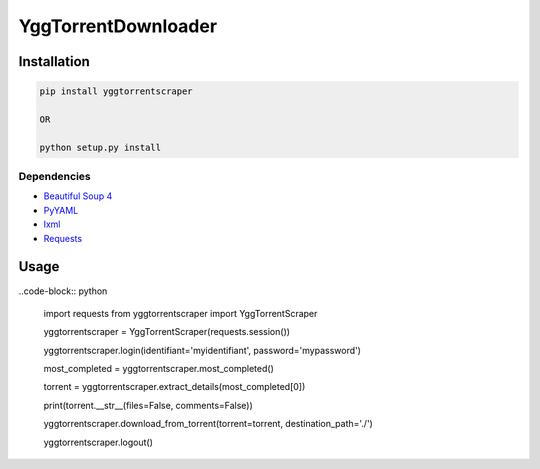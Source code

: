 YggTorrentDownloader
====================

|Codacy Badge| |Build Status| |License: GPL v3| |codecov|

Installation
------------

.. code:: bash

   pip install yggtorrentscraper

   OR

   python setup.py install

Dependencies
~~~~~~~~~~~~

-  `Beautiful Soup 4`_

-  `PyYAML`_

-  `lxml`_

-  `Requests`_

Usage
-----

..code-block:: python

  import requests
  from yggtorrentscraper import YggTorrentScraper

  yggtorrentscraper = YggTorrentScraper(requests.session())

  yggtorrentscraper.login(identifiant='myidentifiant', password='mypassword')

  most_completed = yggtorrentscraper.most_completed()

  torrent = yggtorrentscraper.extract_details(most_completed[0])

  print(torrent.__str__(files=False, comments=False))

  yggtorrentscraper.download_from_torrent(torrent=torrent, destination_path='./')

  yggtorrentscraper.logout()

.. _Beautiful Soup 4: https://www.crummy.com/software/BeautifulSoup/bs4/doc/
.. _PyYAML: https://github.com/yml/pyyml
.. _lxml: https://github.com/lxml/lxml.git
.. _Requests: https://github.com/kennethreitz/requests

.. |Codacy Badge| image:: https://api.codacy.com/project/badge/Grade/791c3f45639c4031a261b76df866d0db
   :target: https://www.codacy.com/app/Harkame/YggTorrentDownloader?utm_source=github.com&utm_medium=referral&utm_content=Harkame/YggTorrentDownloader&utm_campaign=Badge_Grade
.. |Build Status| image:: https://travis-ci.org/Harkame/YggTorrentDownloader.svg?branch=master
   :target: https://travis-ci.org/Harkame/YggTorrentDownloader
.. |License: GPL v3| image:: https://img.shields.io/badge/License-GPLv3-blue.svg
   :target: https://www.gnu.org/licenses/gpl-3.0
.. |codecov| image:: https://codecov.io/gh/Harkame/YggTorrentDownloader/branch/master/graph/badge.svg
   :target: https://codecov.io/gh/Harkame/YggTorrentDownloader
